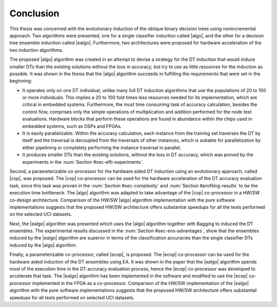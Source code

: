 
Conclusion
==========

This thesis was concerned with the evolutionary induction of the oblique binary decision trees using nonincremental approach. Two algorithms were presented, one for a single classifier induction called |algo|, and the other for a decision tree ensemble induction called |ealgo|. Furthermore, two architectures were proposed for hardware acceleration of the two induction algorithms.

The proposed |algo| algorithm was created in an attempt to devise a strategy for the DT induction that would induce smaller DTs than the existing solutions without the loss in accuracy, but try to use as little resources for the induction as possible. It was shown in the thesis that the |algo| algorithm succeeds in fulfilling the requirements that were set in the beginning:

- It operates only on one DT individual, unlike many full DT induction algorithms that use the populations of 20 to 100 or more individuals. This implies a 20 to 100 fold times less resources needed for its implementation, which are critical in embedded systems. Furthermore, the most time consuming task of accuracy calculation, besides the control flow, comprises only the simple operations of multiplication and addition performed for the node test evaluations. Hardware blocks that perform these operations are found in abundance within the chips used in embedded systems, such as DSPs and FPGAs.
- It is easily parallelizable. Within the accuracy calculation, each instance from the training set traverses the DT by itself and the traversal is decoupled from the traversals of other instances, which is suitable for parallelization by either pipelining or completely performing the instance traversal in parallel.
- It produces smaller DTs than the existing solutions, without the loss in DT accuracy, which was proved by the experiments in the :num:`Section #sec-efti-experiments`.

Second, a parameterizable co-processor for the hardware aided DT induction using an evolutionary approach, called |cop|, was proposed. The |cop| co-processor can be used for the hardware acceleration of the DT accuracy evaluation task, since this task was proven in the :num:`Section #sec-complexity` and :num:`Section #profiling-results` to be the execution time bottleneck. The |algo| algorithm was adapted to take advantage of the |cop| co-processor in a HW/SW co-design architecture. Comparison of the HW/SW |algo| algorithm implementation with the pure software implementations suggests that the proposed HW/SW architecture offers substantial speedups for all the tests performed on the selected UCI datasets.

Next, the |ealgo| algorithm was presented which uses the |algo| algorithm together with Bagging to induced the DT ensembles. The experimental results discussed in the :num:`Section #sec-ens-advantages`, show that the ensembles induced by the |ealgo| algorithm are superior in terms of the classification accuracies than the single classifier DTs induced by the |algo| algorithm.

Finally, a parameterizable co-processor, called |ecop|, is proposed. The |ecop| co-processor can be used for the hardware aided induction of the DT ensembles using EA. It was shown in the paper that the |ealgo| algorithm spends most of the execution time in the DT accuracy evaluation process, hence the |ecop| co-processor was developed to accelerate that task. The |ealgo| algorithm has been implemented in the software and modified to use the |ecop| co-processor implemented in the FPGA as a co-processor. Comparison of the HW/SW implementation of the |ealgo| algorithm with the pure software implementations suggests that the proposed HW/SW architecture offers substantial speedups for all tests performed on selected UCI datasets.

